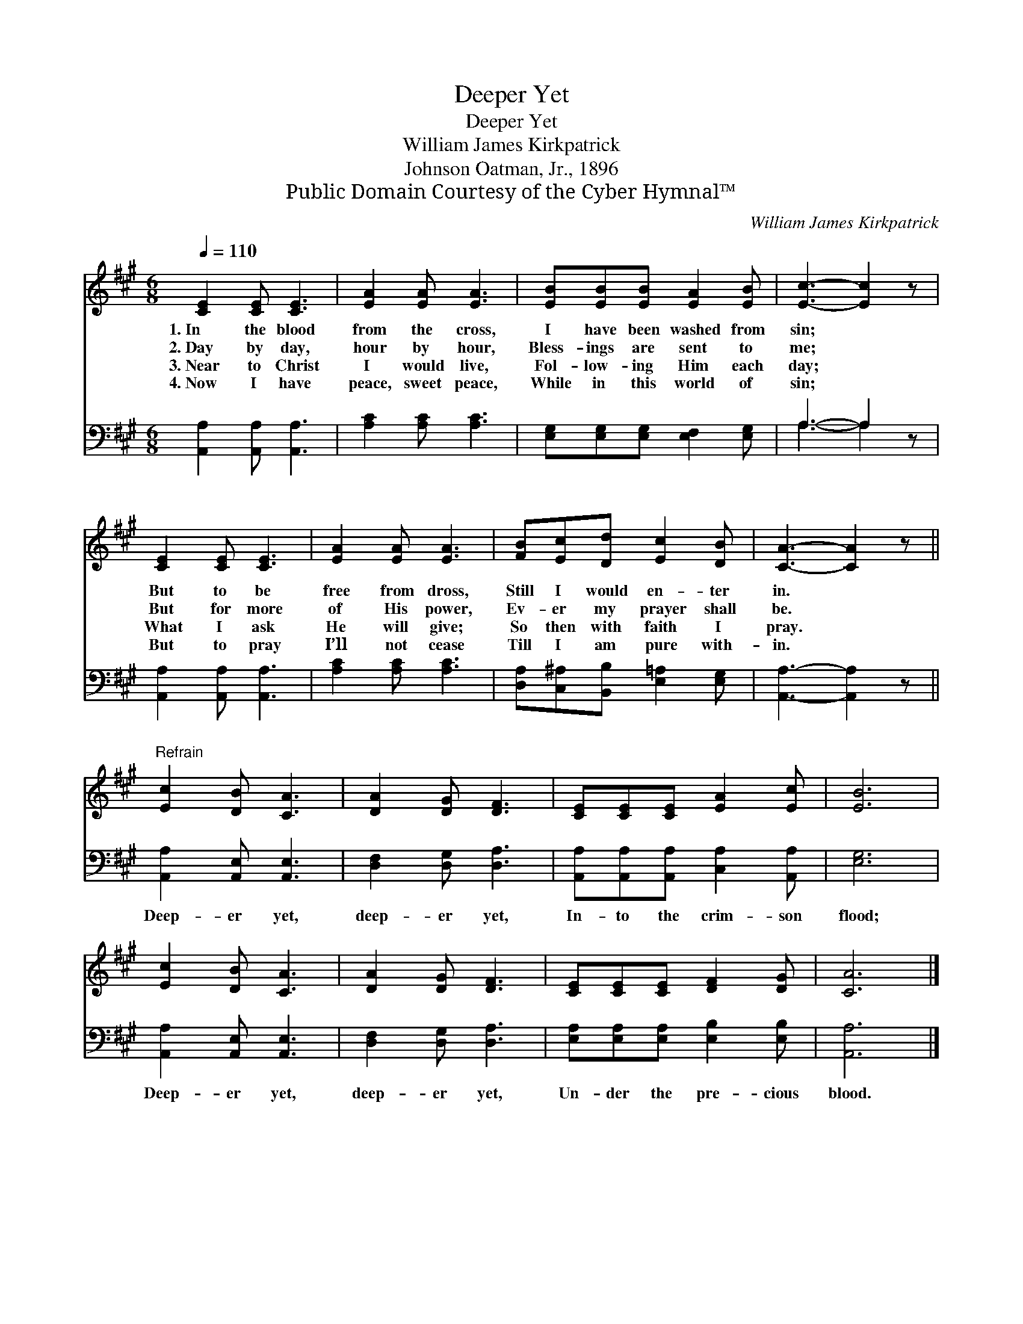 X:1
T:Deeper Yet
T:Deeper Yet
T:William James Kirkpatrick
T:Johnson Oatman, Jr., 1896
T:Public Domain Courtesy of the Cyber Hymnal™
C:William James Kirkpatrick
Z:Public Domain
Z:Courtesy of the Cyber Hymnal™
%%score 1 ( 2 3 )
L:1/8
Q:1/4=110
M:6/8
K:A
V:1 treble 
V:2 bass 
V:3 bass 
V:1
 [CE]2 [CE] [CE]3 | [EA]2 [EA] [EA]3 | [EB][EB][EB] [EA]2 [EB] | [Ec]3- [Ec]2 z | %4
w: 1.~In the blood|from the cross,|I have been washed from|sin; *|
w: 2.~Day by day,|hour by hour,|Bless- ings are sent to|me; *|
w: 3.~Near to Christ|I would live,|Fol- low- ing Him each|day; *|
w: 4.~Now I have|peace, sweet peace,|While in this world of|sin; *|
 [CE]2 [CE] [CE]3 | [EA]2 [EA] [EA]3 | [FB][Ec][Dd] [Ec]2 [DB] | [CA]3- [CA]2 z || %8
w: But to be|free from dross,|Still I would en- ter|in. *|
w: But for more|of His power,|Ev- er my prayer shall|be. *|
w: What I ask|He will give;|So then with faith I|pray. *|
w: But to pray|I’ll not cease|Till I am pure with-|in. *|
"^Refrain" [Ec]2 [DB] [CA]3 | [DA]2 [DG] [DF]3 | [CE][CE][CE] [EA]2 [Ec] | [EB]6 | %12
w: ||||
w: ||||
w: ||||
w: ||||
 [Ec]2 [DB] [CA]3 | [DA]2 [DG] [DF]3 | [CE][CE][CE] [DF]2 [DG] | [CA]6 |] %16
w: ||||
w: ||||
w: ||||
w: ||||
V:2
 [A,,A,]2 [A,,A,] [A,,A,]3 | [A,C]2 [A,C] [A,C]3 | [E,G,][E,G,][E,G,] [E,F,]2 [E,G,] | A,3- A,2 z | %4
w: ~ ~ ~|~ ~ ~|~ ~ ~ ~ ~|~ *|
 [A,,A,]2 [A,,A,] [A,,A,]3 | [A,C]2 [A,C] [A,C]3 | [D,A,][C,^A,][B,,B,] [E,=A,]2 [E,G,] | %7
w: ~ ~ ~|~ ~ ~|~ ~ ~ ~ ~|
 [A,,A,]3- [A,,A,]2 z || [A,,A,]2 [A,,E,] [A,,E,]3 | [D,F,]2 [D,G,] [D,A,]3 | %10
w: ~ *|Deep- er yet,|deep- er yet,|
 [A,,A,][A,,A,][A,,A,] [C,A,]2 [A,,A,] | [E,G,]6 | [A,,A,]2 [A,,E,] [A,,E,]3 | %13
w: In- to the crim- son|flood;|Deep- er yet,|
 [D,F,]2 [D,G,] [D,A,]3 | [E,A,][E,A,][E,A,] [E,B,]2 [E,B,] | [A,,A,]6 |] %16
w: deep- er yet,|Un- der the pre- cious|blood.|
V:3
 x6 | x6 | x6 | A,3- A,2 x | x6 | x6 | x6 | x6 || x6 | x6 | x6 | x6 | x6 | x6 | x6 | x6 |] %16

